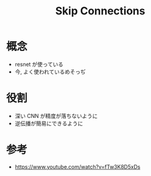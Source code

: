 #+title: Skip Connections

* 概念
  - resnet が使っている
  - 今, よく使われているめそっぢ

* 役割
  - 深い CNN が精度が落ちないように
  - 逆伝播が簡易にできるように

* 参考
  - https://www.youtube.com/watch?v=fTw3K8D5xDs
